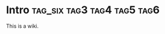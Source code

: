 #+FILETAGS: :tag7:tag8:
* Intro                                            :tag_six:tag3:tag4:tag5:tag6:

This is a wiki.
